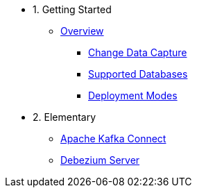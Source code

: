 - 1. Getting Started
* xref:10-introduction.adoc[Overview]
** xref:10-introduction.adoc#cdc-concept[Change Data Capture]
** xref:10-introduction.adoc#db-support[Supported Databases]
** xref:10-introduction.adoc#deployment-modes[Deployment Modes]

- 2. Elementary
* xref:20-dbz-kafka-connect.adoc[Apache Kafka Connect]
* xref:21-dbz-server.adoc[Debezium Server]
